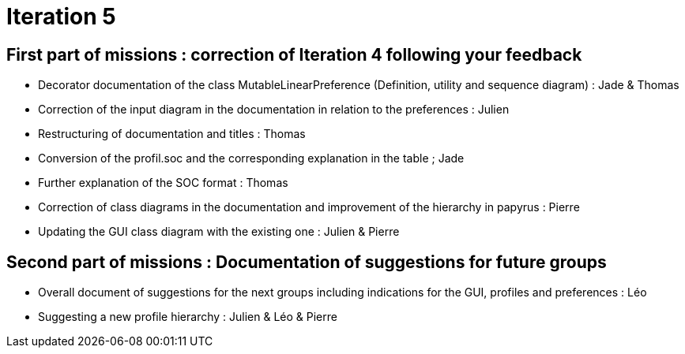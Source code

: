 = Iteration 5

== First part of missions : correction of Iteration 4 following your feedback

- Decorator documentation of the class MutableLinearPreference (Definition, utility and sequence diagram) : Jade & Thomas
- Correction of the input diagram in the documentation in relation to the preferences : Julien
- Restructuring of documentation and titles : Thomas
- Conversion of the profil.soc and the corresponding explanation in the table ; Jade
- Further explanation of the SOC format : Thomas
- Correction of class diagrams in the documentation and improvement of the hierarchy in papyrus : Pierre
- Updating the GUI class diagram with the existing one : Julien & Pierre


== Second part of missions : Documentation of suggestions for future groups 

- Overall document of suggestions for the next groups including indications for the GUI, profiles and preferences : Léo
- Suggesting a new profile hierarchy : Julien & Léo & Pierre
